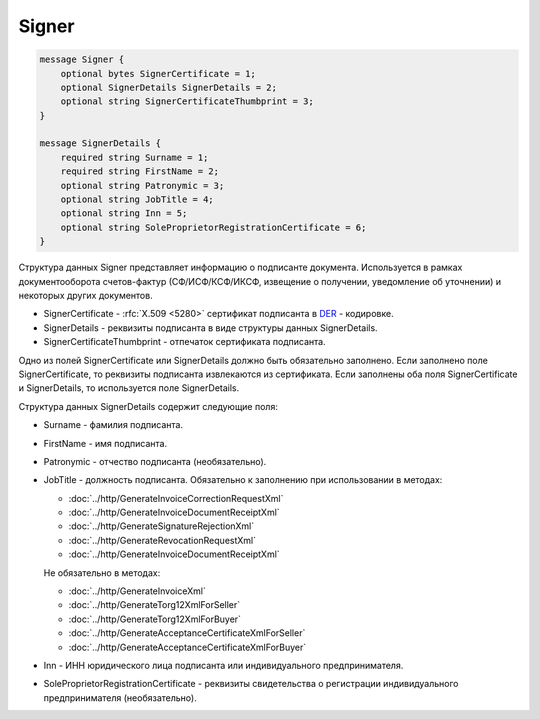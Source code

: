 Signer
======

.. code-block:: protobuf

    message Signer {
        optional bytes SignerCertificate = 1;
        optional SignerDetails SignerDetails = 2;
        optional string SignerCertificateThumbprint = 3;
    }

    message SignerDetails {
        required string Surname = 1;
        required string FirstName = 2;
        optional string Patronymic = 3;
        optional string JobTitle = 4;
        optional string Inn = 5;
        optional string SoleProprietorRegistrationCertificate = 6;
    }
        

Структура данных Signer представляет информацию о подписанте документа. Используется в рамках документооборота счетов-фактур (СФ/ИСФ/КСФ/ИКСФ, извещение о получении, уведомление об уточнении) и некоторых других документов.

-  SignerCertificate - :rfc:`X.509 <5280>` сертификат подписанта в `DER <http://www.itu.int/ITU-T/studygroups/com17/languages/X.690-0207.pdf>`__ - кодировке.

-  SignerDetails - реквизиты подписанта в виде структуры данных SignerDetails.

-  SignerCertificateThumbprint - отпечаток сертификата подписанта.

Одно из полей SignerCertificate или SignerDetails должно быть обязательно заполнено. Если заполнено поле SignerCertificate, то реквизиты подписанта извлекаются из сертификата. Если заполнены оба поля SignerCertificate и SignerDetails, то используется поле SignerDetails.

Структура данных SignerDetails содержит следующие поля:

-  Surname - фамилия подписанта.

-  FirstName - имя подписанта.

-  Patronymic - отчество подписанта (необязательно).

-  JobTitle - должность подписанта. Обязательно к заполнению при использовании в методах:

   -  :doc:`../http/GenerateInvoiceCorrectionRequestXml`

   -  :doc:`../http/GenerateInvoiceDocumentReceiptXml`

   -  :doc:`../http/GenerateSignatureRejectionXml`

   -  :doc:`../http/GenerateRevocationRequestXml`

   -  :doc:`../http/GenerateInvoiceDocumentReceiptXml`

   Не обязательно в методах:

   -  :doc:`../http/GenerateInvoiceXml`

   -  :doc:`../http/GenerateTorg12XmlForSeller`

   -  :doc:`../http/GenerateTorg12XmlForBuyer`

   -  :doc:`../http/GenerateAcceptanceCertificateXmlForSeller`

   -  :doc:`../http/GenerateAcceptanceCertificateXmlForBuyer`
   
   

-  Inn - ИНН юридического лица подписанта или индивидуального предпринимателя.

-  SoleProprietorRegistrationCertificate - реквизиты свидетельства о регистрации индивидуального предпринимателя (необязательно).
